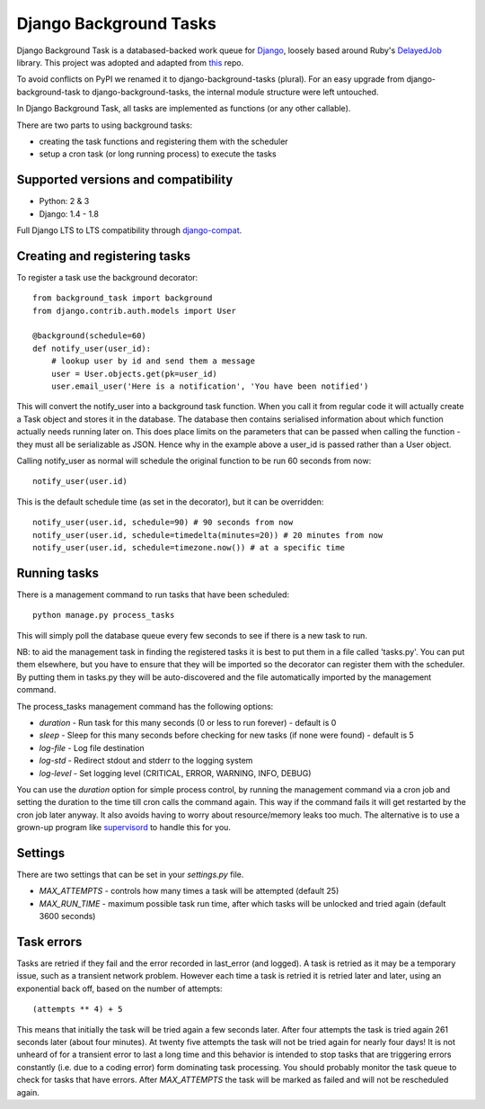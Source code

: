 =======================
Django Background Tasks
=======================


.. image:: https://travis-ci.org/arteria/django-background-tasks.svg
    :target: https://travis-ci.org/arteria/django-background-tasks



Django Background Task is a databased-backed work queue for Django_, loosely based around Ruby's DelayedJob_ library. This project was adopted and adapted from this_ repo.

To avoid conflicts on PyPI we renamed it to django-background-tasks (plural). For an easy upgrade from django-background-task to django-background-tasks, the internal module structure were left untouched.

In Django Background Task, all tasks are implemented as functions (or any other callable).

There are two parts to using background tasks:

* creating the task functions and registering them with the scheduler
* setup a cron task (or long running process) to execute the tasks


Supported versions and compatibility
==============================  
* Python: 2 & 3
* Django: 1.4 - 1.8

Full Django LTS to LTS compatibility through django-compat_.
  
Creating and registering tasks
==============================

To register a task use the background decorator::

    from background_task import background
    from django.contrib.auth.models import User
    
    @background(schedule=60)
    def notify_user(user_id):
        # lookup user by id and send them a message
        user = User.objects.get(pk=user_id)
        user.email_user('Here is a notification', 'You have been notified')

This will convert the notify_user into a background task function.  When you call it from regular code it will actually create a Task object and stores it in the database.  The database then contains serialised information about which function actually needs running later on.  This does place limits on the parameters that can be passed when calling the function - they must all be serializable as JSON.  Hence why in the example above a user_id is passed rather than a User object.

Calling notify_user as normal will schedule the original function to be run 60 seconds from now::

    notify_user(user.id)

This is the default schedule time (as set in the decorator), but it can be overridden::

    notify_user(user.id, schedule=90) # 90 seconds from now
    notify_user(user.id, schedule=timedelta(minutes=20)) # 20 minutes from now
    notify_user(user.id, schedule=timezone.now()) # at a specific time

Running tasks
=============

There is a management command to run tasks that have been scheduled::

    python manage.py process_tasks

This will simply poll the database queue every few seconds to see if there is a new task to run.

NB: to aid the management task in finding the registered tasks it is best to put them in a file called 'tasks.py'.  You can put them elsewhere, but you have to ensure that they will be imported so the decorator can register them with the scheduler.  By putting them in tasks.py they will be auto-discovered and the file automatically imported by the management command.

The process_tasks management command has the following options:

* `duration` - Run task for this many seconds (0 or less to run forever) - default is 0
* `sleep` - Sleep for this many seconds before checking for new tasks (if none were found) - default is 5
* `log-file` - Log file destination
* `log-std` - Redirect stdout and stderr to the logging system
* `log-level` - Set logging level (CRITICAL, ERROR, WARNING, INFO, DEBUG)

You can use the `duration` option for simple process control, by running the management command via a cron job and setting the duration to the time till cron calls the command again.  This way if the command fails it will get restarted by the cron job later anyway.  It also avoids having to worry about resource/memory leaks too much.  The alternative is to use a grown-up program like supervisord_ to handle this for you.

Settings
========

There are two settings that can be set in your `settings.py` file.

* `MAX_ATTEMPTS` - controls how many times a task will be attempted (default 25)
* `MAX_RUN_TIME` - maximum possible task run time, after which tasks will be unlocked and tried again (default 3600 seconds)

Task errors
===========

Tasks are retried if they fail and the error recorded in last_error (and logged).  A task is retried as it may be a temporary issue, such as a transient network problem.  However each time a task is retried it is retried later and later, using an exponential back off, based on the number of attempts::

    (attempts ** 4) + 5

This means that initially the task will be tried again a few seconds later.  After four attempts the task is tried again 261 seconds later (about four minutes).  At twenty five attempts the task will not be tried again for nearly four days!  It is not unheard of for a transient error to last a long time and this behavior is intended to stop tasks that are triggering errors constantly (i.e. due to a coding error) form dominating task processing.  You should probably monitor the task queue to check for tasks that have errors.  After `MAX_ATTEMPTS` the task will be marked as failed and will not be rescheduled again.


.. _Django: http://www.djangoproject.com/
.. _DelayedJob: http://github.com/tobi/delayed_job
.. _supervisord: http://supervisord.org/
.. _this: https://github.com/lilspikey/django-background-task
.. _compat:  https://github.com/arteria/django-compat
.. _django-compat:  https://github.com/arteria/django-compat
